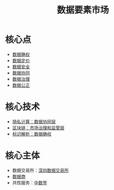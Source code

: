 :PROPERTIES:
:ID:       86090164-6bbd-4210-8121-773feee6c5b4
:END:
#+title: 数据要素市场
#+filetags: :数据要素:数据要素市场:

* 核心点
  - [[id:73f29500-0c85-4a83-9ad8-40120634b930][数据确权]]
  - [[id:f0cdc439-9a86-4efb-bbee-bbb8b495d71a][数据定价]]
  - [[id:c4f1c0ad-08fa-476e-83ba-7ebc221a330e][数据安全]]
  - [[id:3b206e0e-592a-4f8a-80b0-c4dd28ed11d2][数据协同]]
  - [[id:389c8b0a-eb49-4b0b-a9cd-821e15207b1d][数据治理]]
  - [[id:de73bc04-a39a-439a-b06e-0b041cc83618][数据公正]]
* 核心技术
  - [[id:272d2eef-a992-43d1-be88-0ab27621bb75][隐私计算：数据协同层]]
  - [[id:f92f7e56-b220-4425-a9cf-1645ef43ffd7][区块链：市场治理和监管层]]
  - [[id:b57e1aaf-5692-442b-85d4-c42f1493dd72][标识解析：数据确权]]
* 核心主体
  - 数据交易所：[[id:dd6332e9-f852-490e-9576-bb4815f07367][深圳数据交易所]]
  - [[id:41aa0857-2f6b-46ed-b187-7fbfb250db23][数据商]]
  - 共性服务：[[id:c65c3445-e77d-4ac3-8648-8e51877ea8d2][中数登]]

